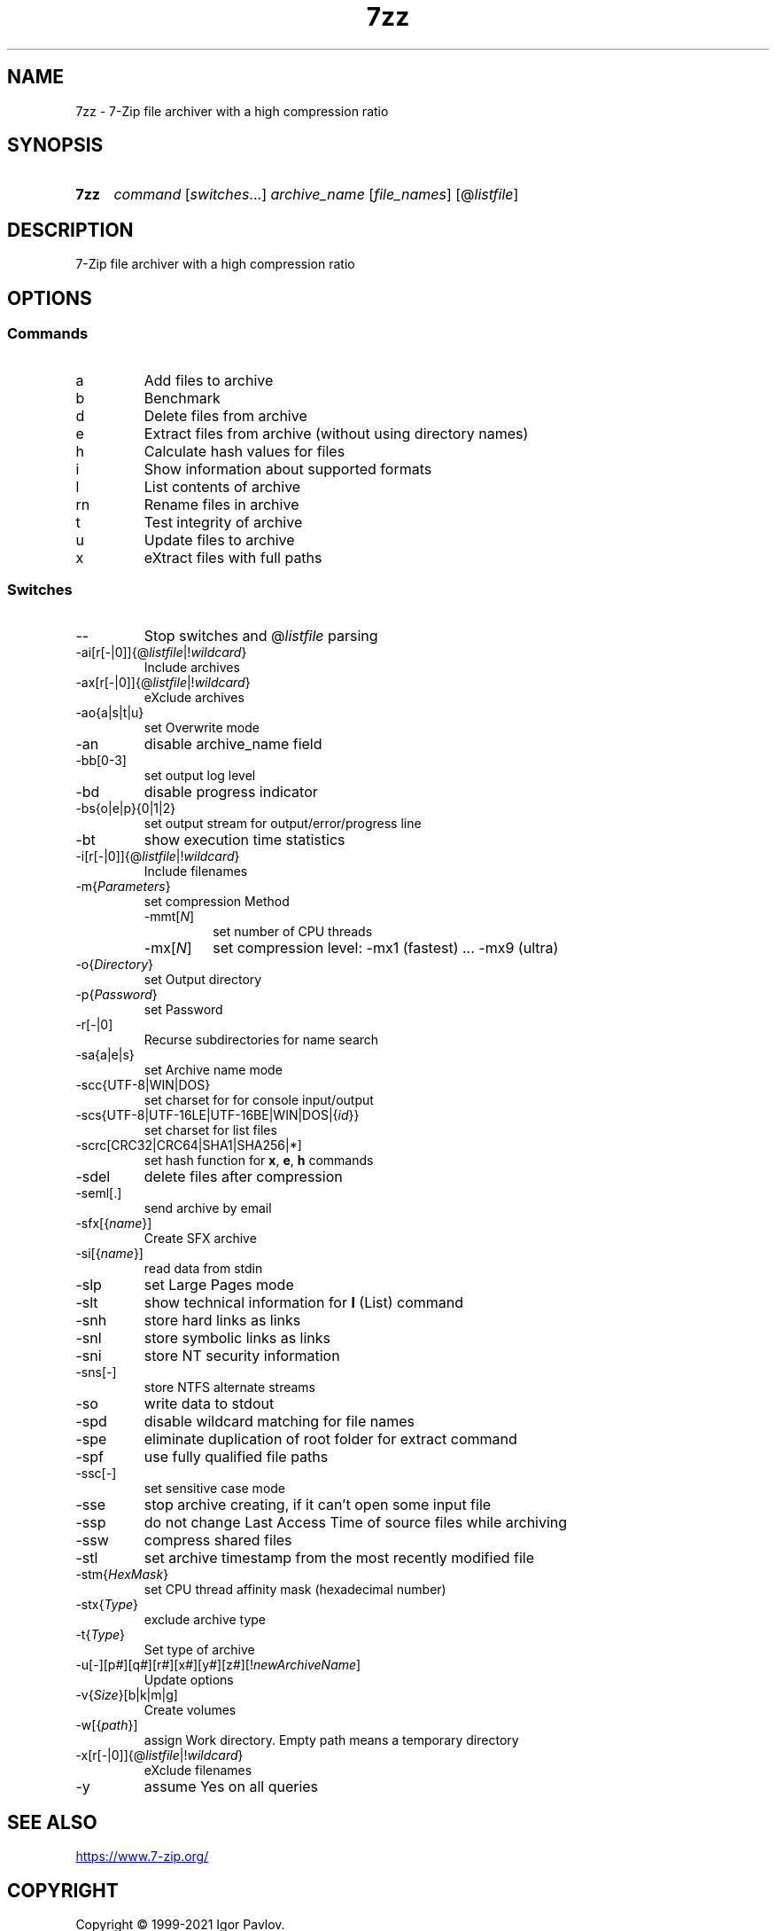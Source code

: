 .\"
.TH 7zz "1" "August 2021" "21.03"
.SH NAME
7zz \- 7-Zip file archiver with a high compression ratio
.SH SYNOPSIS
.SY 7zz
\fI\,command\/\fR
[\fI\,switches\/\fR\&.\|.\|.\&]
\fI\,archive_name\/\fR
[\fI\,file_names\/\fR]
[@\fI\,listfile\/\fR]
.YS
.SH DESCRIPTION
7-Zip file archiver with a high compression ratio
.SH OPTIONS
.SS Commands
.TP
a
Add files to archive
.TP
b
Benchmark
.TP
d
Delete files from archive
.TP
e
Extract files from archive (without using directory names)
.TP
h
Calculate hash values for files
.TP
i
Show information about supported formats
.TP
l
List contents of archive
.TP
rn
Rename files in archive
.TP
t
Test integrity of archive
.TP
u
Update files to archive
.TP
x
eXtract files with full paths
.SS Switches
.TP
\-\-
Stop switches and @\fI\,listfile\/\fR parsing
.TP
\-ai[r[\-|0]]{@\fI\,listfile\/\fR|!\fI\,wildcard\/\fR}
Include archives
.TP
\-ax[r[\-|0]]{@\fI\,listfile\/\fR|!\fI\,wildcard\/\fR}
eXclude archives
.TP
\-ao{a|s|t|u}
set Overwrite mode
.TP
\-an
disable archive_name field
.TP
\-bb[0\-3]
set output log level
.TP
\-bd
disable progress indicator
.TP
\-bs{o|e|p}{0|1|2}
set output stream for output/error/progress line
.TP
\-bt
show execution time statistics
.TP
\-i[r[\-|0]]{@\fI\,listfile\/\fR|!\fI\,wildcard\/\fR}
Include filenames
.TP
\-m{\fI\,Parameters\/\fR}
set compression Method
.RS
.TQ
\-mmt[\fI\,N\/\fR]
set number of CPU threads
.TQ
\-mx[\fI\,N\/\fR]
set compression level: \-mx1 (fastest) ... \-mx9 (ultra)
.RE
.TP
\-o{\fI\,Directory\/\fR}
set Output directory
.TP
\-p{\fI\,Password\/\fR}
set Password
.TP
\-r[\-|0]
Recurse subdirectories for name search
.TP
\-sa{a|e|s}
set Archive name mode
.TP
\-scc{UTF\-8|WIN|DOS}
set charset for for console input/output
.TP
\-scs{UTF\-8|UTF\-16LE|UTF\-16BE|WIN|DOS|{\fI\,id\/\fR}}
set charset for list files
.TP
\-scrc[CRC32|CRC64|SHA1|SHA256|*]
set hash function for \fBx\fR, \fBe\fR, \fBh\fR commands
.TP
\-sdel
delete files after compression
.TP
\-seml[.]
send archive by email
.TP
\-sfx[{\fI\,name\/\fR}]
Create SFX archive
.TP
\-si[{\fI\,name\/\fR}]
read data from stdin
.TP
\-slp
set Large Pages mode
.TP
\-slt
show technical information for \fBl\fR (List) command
.TP
\-snh
store hard links as links
.TP
\-snl
store symbolic links as links
.TP
\-sni
store NT security information
.TP
\-sns[\-]
store NTFS alternate streams
.TP
\-so
write data to stdout
.TP
\-spd
disable wildcard matching for file names
.TP
\-spe
eliminate duplication of root folder for extract command
.TP
\-spf
use fully qualified file paths
.TP
\-ssc[\-]
set sensitive case mode
.TP
\-sse
stop archive creating, if it can't open some input file
.TP
\-ssp
do not change Last Access Time of source files while archiving
.TP
\-ssw
compress shared files
.TP
\-stl
set archive timestamp from the most recently modified file
.TP
\-stm{\fI\,HexMask\/\fR}
set CPU thread affinity mask (hexadecimal number)
.TP
\-stx{\fI\,Type\/\fR}
exclude archive type
.TP
\-t{\fI\,Type\/\fR}
Set type of archive
.TP
\-u[\-][p\fI\,#\/\fR][q\fI\,#\/\fR][r\fI\,#\/\fR][x\fI\,#\/\fR][y\fI\,#\/\fR][z\fI\,#\/\fR][!\fI\,newArchiveName\/\fR]
Update options
.TP
\-v{\fI\,Size\/\fR}[b|k|m|g]
Create volumes
.TP
\-w[{\fI\,path\/\fR}]
assign Work directory. Empty path means a temporary directory
.TP
\-x[r[\-|0]]{@\fI\,listfile\/\fR|!\fI\,wildcard\/\fR}
eXclude filenames
.TP
\-y
assume Yes on all queries
.SH SEE ALSO
.UR https://\:www.7-zip.org/
.UE
.SH COPYRIGHT
Copyright \(co 1999\-2021 Igor Pavlov.
.br
Distributed under the LGPL-2.1+ license.
